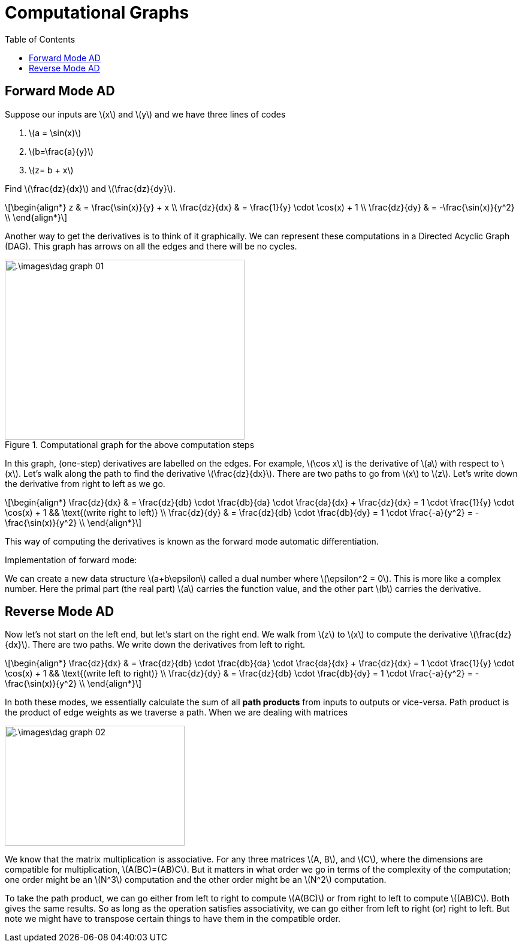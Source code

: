 = Computational Graphs =
:doctype: book
:stem: latexmath
:eqnums:
:toc:

== Forward Mode AD ==
Suppose our inputs are stem:[x] and stem:[y] and we have three lines of codes

. stem:[a = \sin(x)]
. stem:[b=\frac{a}{y}]
. stem:[z= b + x]

Find stem:[\frac{dz}{dx}] and stem:[\frac{dz}{dy}].

[stem]
++++
\begin{align*}
z & = \frac{\sin(x)}{y} + x \\
\frac{dz}{dx} & = \frac{1}{y} \cdot \cos(x) + 1 \\
\frac{dz}{dy} & = -\frac{\sin(x)}{y^2} \\
\end{align*}
++++

Another way to get the derivatives is to think of it graphically. We can represent these computations in a Directed Acyclic Graph (DAG). This graph has arrows on all the edges and there will be no cycles.

.Computational graph for the above computation steps
image::.\images\dag_graph_01.png[align='center', 400, 300]

In this graph, (one-step) derivatives are labelled on the edges. For example, stem:[\cos x] is the derivative of stem:[a] with respect to stem:[x]. Let's walk along the path to find the derivative stem:[\frac{dz}{dx}]. There are two paths to go from stem:[x] to stem:[z]. Let's write down the derivative from right to left as we go.

[stem]
++++
\begin{align*}
\frac{dz}{dx} & =  \frac{dz}{db} \cdot \frac{db}{da} \cdot \frac{da}{dx} + \frac{dz}{dx} = 1 \cdot \frac{1}{y} \cdot \cos(x) + 1 && \text{(write right to left)} \\
\frac{dz}{dy} & = \frac{dz}{db} \cdot \frac{db}{dy} = 1 \cdot \frac{-a}{y^2} = -\frac{\sin(x)}{y^2} \\
\end{align*}
++++

This way of computing the derivatives is known as the forward mode automatic differentiation.

Implementation of forward mode:

We can create a new data structure stem:[a+b\epsilon] called a dual number where stem:[\epsilon^2 = 0]. This is more like a complex number. Here the primal part (the real part) stem:[a] carries the function value, and the other part stem:[b] carries the derivative. 

== Reverse Mode AD ==
Now let's not start on the left end, but let's start on the right end. We walk from stem:[z] to stem:[x] to compute the derivative stem:[\frac{dz}{dx}]. There are two paths. We write down the derivatives from left to right.

[stem]
++++
\begin{align*}
\frac{dz}{dx} & =  \frac{dz}{db} \cdot \frac{db}{da} \cdot \frac{da}{dx} + \frac{dz}{dx}  = 1 \cdot \frac{1}{y} \cdot \cos(x) + 1 && \text{(write left to right)} \\
\frac{dz}{dy} & = \frac{dz}{db} \cdot \frac{db}{dy} = 1 \cdot \frac{-a}{y^2} = -\frac{\sin(x)}{y^2} \\
\end{align*}
++++

In both these modes, we essentially calculate the sum of all *path products* from inputs to outputs or vice-versa. Path product is the product of edge weights as we traverse a path. When we are dealing with matrices

image::.\images\dag_graph_02.png[align='center', 300, 200]

We know that the matrix multiplication is associative. For any three matrices stem:[A, B], and stem:[C], where the dimensions are compatible for multiplication, stem:[A(BC)=(AB)C]. But it matters in what order we go in terms of the complexity of the computation; one order might be an stem:[N^3] computation and the other order might be an stem:[N^2] computation.

To take the path product, we can go either from left to right to compute stem:[A(BC)] or from right to left to compute stem:[(AB)C]. Both gives the same results. So as long as the operation satisfies associativity, we can go either from left to right (or) right to left. But note we might have to transpose certain things to have them in the compatible order.
